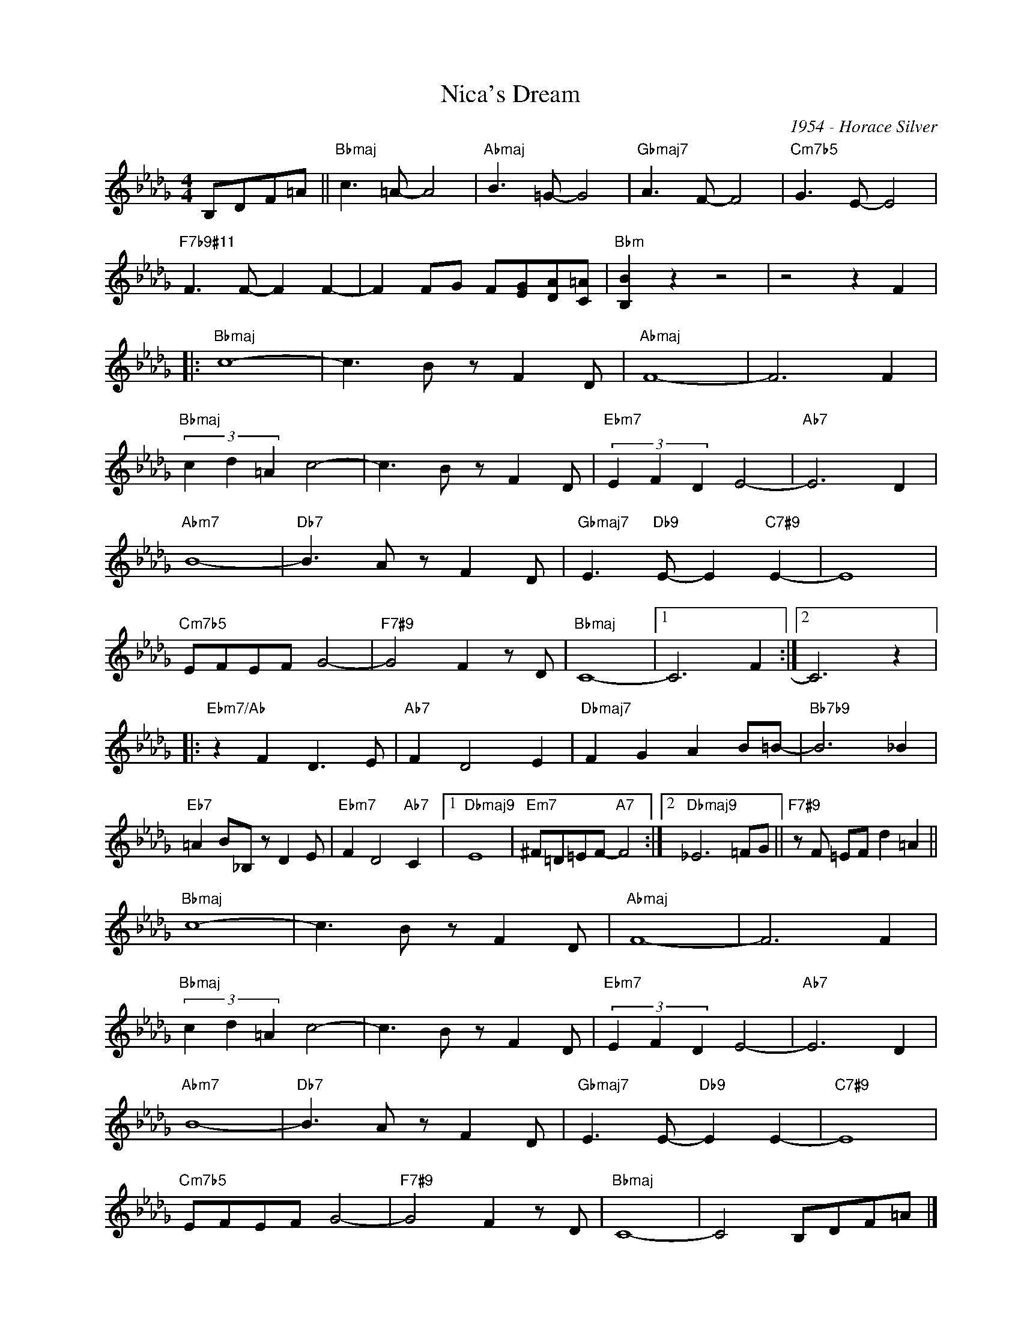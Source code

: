 X:1
T:Nica's Dream
C:1954 - Horace Silver
Z:www.realbook.site
L:1/8
M:4/4
I:linebreak $
K:Db
V:1 treble nm=" " snm=" "
V:1
 B,DF=A ||"Bbmaj" c3 =A- A4 |"Abmaj" B3 =G- G4 |"Gbmaj7" A3 F- F4 |"Cm7b5" G3 E- E4 |$ %5
"F7b9#11" F3 F- F2 F2- | F2 FG F[EG][DA][C=A] |"Bbm" [B,B]2 z2 z4 | z4 z2 F2 |:$"Bbmaj" c8- | %10
 c3 B z F2 D |"Abmaj" F8- | F6 F2 |$"Bbmaj" (3c2 d2 =A2 c4- | c3 B z F2 D |"Ebm7" (3E2 F2 D2 E4- | %16
"Ab7" E6 D2 |$"Abm7" B8- |"Db7" B3 A z F2 D |"Gbmaj7" E3"Db9" E- E2"C7#9" E2- | E8 |$ %21
"Cm7b5" EFEF G4- |"F7#9" G4 F2 z D |"Bbmaj" C8- |1 C6 F2 :|2 C6 z2 |:$"Ebm7/Ab" z2 F2 D3 E | %27
"Ab7" F2 D4 E2 |"Dbmaj7" F2 G2 A2 B=B- |"Bb7b9" B6 _B2 |$"Eb7" =A2 B_B, z D2 E | %31
"Ebm7" F2 D4"Ab7" C2 |1"Dbmaj9" E8 |"Em7" ^F=D=EF-"A7" F4 :|2"Dbmaj9" _E6 =FG || %35
"F7#9" z F =EF d2 =A2 ||$"Bbmaj" c8- | c3 B z F2 D |"Abmaj" F8- | F6 F2 |$"Bbmaj" (3c2 d2 =A2 c4- | %41
 c3 B z F2 D |"Ebm7" (3E2 F2 D2 E4- |"Ab7" E6 D2 |$"Abm7" B8- |"Db7" B3 A z F2 D | %46
"Gbmaj7" E3 E-"Db9" E2 E2- |"C7#9" E8 |$"Cm7b5" EFEF G4- |"F7#9" G4 F2 z D |"Bbmaj" C8- | %51
 C4 B,DF=A |] %52

